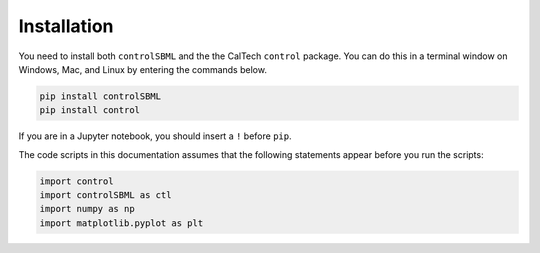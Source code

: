 Installation
============

You need to install both ``controlSBML`` and the
the CalTech ``control`` package.
You can do this in a terminal window on Windows, Mac,
and Linux by entering the commands below.

.. code-block:: python

    pip install controlSBML
    pip install control

.. end-code-block

If you are in a Jupyter notebook, you should insert a ``!``
before ``pip``.

The code scripts in this documentation assumes
that the following statements appear before you run the scripts:

.. code-block:: python

    import control
    import controlSBML as ctl
    import numpy as np
    import matplotlib.pyplot as plt

.. end-code-block

